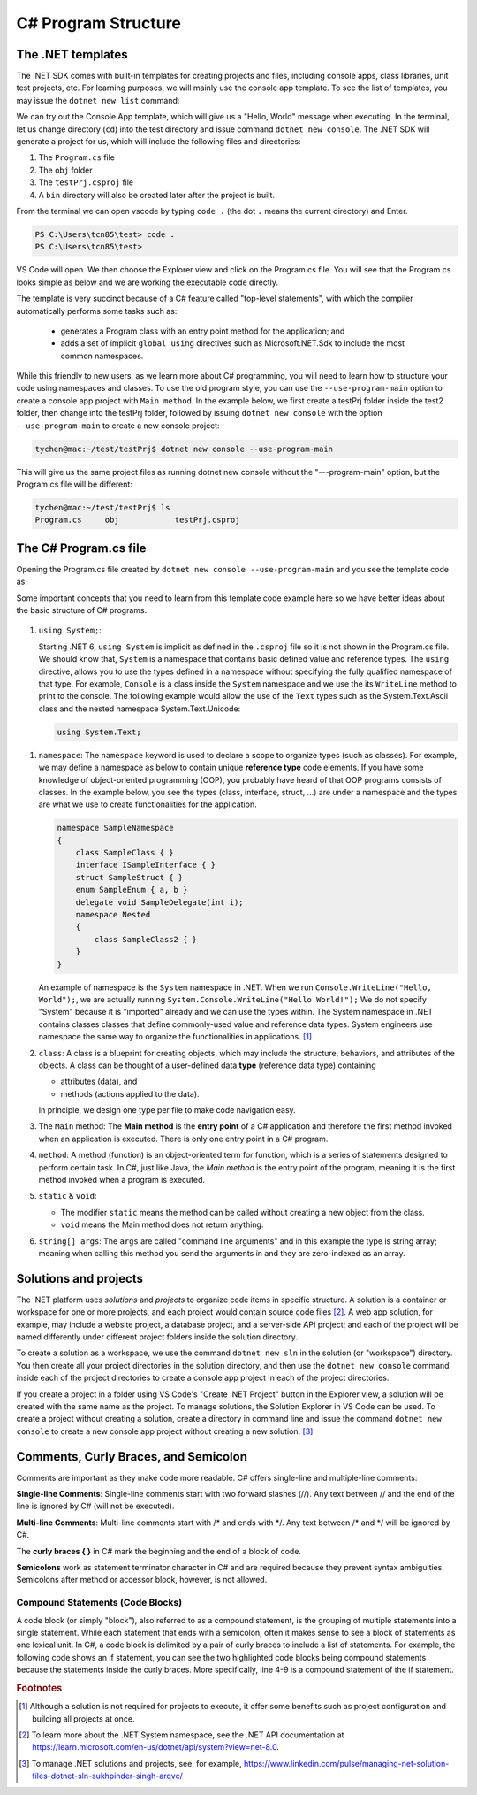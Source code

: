 
.. index::  program structure

.. _program-structure:

C# Program Structure
=====================

The .NET templates
----------------------

The .NET SDK comes with built-in templates for creating projects and files, including console apps, 
class libraries, unit test projects, etc. For learning purposes, we will mainly use the console app 
template. To see the list of templates, you may issue the ``dotnet new list`` command:

.. code-block:: console
   :emphasize-lines: 10


   PS C:\Users\tcn85> dotnet new list
   These templates matched your input:
   
   Template Name                                 Short Name                  Language    Tags
   --------------------------------------------  --------------------------  ----------  --------------------------
   ASP.NET Core Web App (Model-View-Controller)  mvc                         [C#],F#     Web/MVC
   ASP.NET Core Web App (Razor Pages)            webapp,razor                [C#]        Web/MVC/Razor Pages
   Blazor Web App                                blazor                      [C#]        Web/Blazor/WebAssembly
   Class Library                                 classlib                    [C#],F#,VB  Common/Library
   Console App                                   console                     [C#],F#,VB  Common/Console


We can try out the Console App template, which will give us a "Hello, World" message 
when executing. In the terminal, let us 
change directory (``cd``) into the test directory and issue command ``dotnet new console``. 
The .NET SDK will generate a project for us, which will include the following files and 
directories: 

#. The ``Program.cs`` file
#. The ``obj`` folder
#. The ``testPrj.csproj`` file
#. A ``bin`` directory will also be created later after the project is built.


.. code-block:: console
   :emphasize-lines: 9

   PS C:\Users\tcn85> cd test
   PS C:\Users\tcn85\test> ls                                                                                              PS C:\Users\tcn85> ls                                                                                              
   PS C:\Users\tcn85\test>                                                                                               PS C:\Users\tcn85> ls                                                                                              
   PS C:\Users\tcn85\test> dotnet new console
   The template "Console App" was created successfully.

   
   Processing post-creation actions...
   Restoring C:\Users\tcn85\test\test.csproj:
      Determining projects to restore...
      Restored C:\Users\tcn85\test\test.csproj (in 175 ms).
   Restore succeeded.
   
   PS C:\Users\tcn85\test> ls
      Directory: C:\Users\tcn85\test
      Mode                 LastWriteTime         Length Name
      ----                 -------------         ------ ----
      d-----          8/7/2024   2:54 PM                obj
      -a----          8/7/2024   2:54 PM            105 Program.cs
      -a----          8/7/2024   2:54 PM            252 test.csproj
      -a----         7/26/2024   5:06 PM              0 test.txt
      PS C:\Users\tcn85\test>

From the terminal we can open vscode by typing ``code .`` (the dot ``.`` means the current 
directory) and Enter.

.. code-block:: console

   PS C:\Users\tcn85\test> code .
   PS C:\Users\tcn85\test>

VS Code will open. We then choose the 
Explorer view and click on the Program.cs file. You will see that the Program.cs looks 
simple as below and we are working the executable code directly. 

.. code-block:: c#
   :linenos:

   // See https://aka.ms/new-console-template for more information
   Console.WriteLine("Hello, World!");


The template is very succinct because of a C# feature called "top-level statements", with 
which the compiler automatically performs some tasks such as: 

   - generates a Program class with an entry point method for the application; and 
   - adds a set of implicit ``global using`` directives such as Microsoft.NET.Sdk to include the most common namespaces. 
   

While this friendly to new users, as we learn more about C# programming, 
you will need to learn how to structure your code using namespaces and classes. 
To use the old program style, you can use the ``--use-program-main`` 
option to create a console app project with ``Main method``. In the example 
below, we first create a testPrj folder inside the test2 folder, then change into the 
testPrj folder, followed by issuing ``dotnet new console`` with the option ``--use-program-main``
to create a new console project:

.. code-block:: console

   tychen@mac:~/test/testPrj$ dotnet new console --use-program-main

This will give us the same project files as running dotnet new console without the "---program-main" 
option, but the Program.cs file will be different:



.. code-block:: console

   tychen@mac:~/test/testPrj$ ls
   Program.cs     obj            testPrj.csproj


The C# Program.cs file
-----------------------

Opening the Program.cs file created by ``dotnet new console --use-program-main`` 
and you see the template code as:

.. code-block:: c#
   :linenos:
   :emphasize-lines: 5

   namespace testPrj; 

   class Program
   {
      static void Main(string[] args)
      {
            Console.WriteLine("Hello, World!");
      }
   }

Some important concepts that you need to learn from this template code example 
here so we have better ideas about the basic structure of C# programs. 

.. figure:: ../images/csharp_program_structure.png
   :width: 200

#. ``using System;``:  

   Starting .NET 6, ``using System`` is implicit as defined in the ``.csproj`` file so 
   it is not shown in the Program.cs file. We should know that, ``System`` is a namespace 
   that contains basic defined value and reference types. The ``using`` directive, 
   allows you to use the types defined in a namespace without specifying the fully 
   qualified namespace of that type. For example, ``Console`` is a class inside the
   ``System`` namespace and we use the its ``WriteLine`` method to print to the console. 
   The following example would allow the use of the ``Text`` types such as the 
   System.Text.Ascii class and the nested namespace System.Text.Unicode:

   .. code-block:: 

      using System.Text;

.. _namespace:

#. ``namespace``: 
   The ``namespace`` keyword is used to declare a scope to organize types (such as classes). 
   For example, we may define a namespace as below 
   to contain unique **reference type** code elements. If you have some knowledge of 
   object-oriented programming (OOP), you probably have heard of that OOP programs consists of 
   classes. In the example below, you see the types (class, interface, struct, ...) are 
   under a namespace and the types are what we use to create functionalities for the application.  

   .. code-block:: 

      namespace SampleNamespace
      {
          class SampleClass { }
          interface ISampleInterface { }
          struct SampleStruct { }
          enum SampleEnum { a, b }
          delegate void SampleDelegate(int i);
          namespace Nested
          {
              class SampleClass2 { }
          }
      }

   An example of namespace is the ``System`` namespace in .NET. When we run 
   ``Console.WriteLine("Hello, World");``, we are actually running 
   ``System.Console.WriteLine("Hello World!");`` We do not specify "System" because it 
   is "imported" already and we can use the types within. The System namespace in 
   .NET contains classes classes that define commonly-used value and reference data types. 
   System engineers use namespace the same way to organize the functionalities in 
   applications. [#]_
   
#. ``class``:
   A class is a blueprint for creating objects, which may include the structure, 
   behaviors, and attributes of the objects. A class can be thought of a user-defined 
   data **type** (reference data type) containing 
   
   - attributes (data), and 
   - methods (actions applied to the data).  
  
   In principle, we design one type per file to make code navigation easy.  
  

#. The ``Main`` method:
   The **Main method** is the **entry point** of a C# application and therefore 
   the first method invoked when an application is executed. There is only one 
   entry point in a C# program. 

#. ``method``:
   A method (function) is an object-oriented term for function, which is a series 
   of statements designed to perform certain task. In C#, just like Java, the 
   *Main method* is the entry point of the program, meaning it is the first 
   method invoked when a program is executed. 

#. ``static`` & ``void``:
   
   - The modifier ``static`` means the method can be called without creating 
     a new object from the class. 
   - ``void`` means the Main method does not return anything. 

#. ``string[] args``:
   The ``args`` are called "command line arguments" and in this example the type is 
   string array; meaning when calling this method you send the arguments in and they 
   are zero-indexed as an array.  
   

Solutions and projects
-----------------------

The .NET platform uses *solutions* and *projects* to organize code items in specific structure. 
A solution is a container or workspace for one or more projects, and each project would 
contain source code files [#]_. A web app solution, for example, may include a website project, 
a database project, and a server-side API project; and each of the project will be named 
differently under different project folders inside the solution directory.

To create a solution as a workspace, we use the command ``dotnet new sln`` in the solution 
(or "workspace") directory. You then create all your project directories in the solution directory, 
and then use the ``dotnet new console`` command inside each of the project directories 
to create a console app project in each of the project directories. 

If you create a project in a folder using VS Code's "Create .NET Project" button in the Explorer view, 
a solution will be created with the same name as the project. To manage solutions, the Solution Explorer 
in VS Code can be used. To create a project without creating a solution, create a directory in command line 
and issue the command ``dotnet new console`` to create a new console app project without creating a new solution. [#]_ 


Comments, Curly Braces, and Semicolon
---------------------------------------

Comments are important as they make code more readable. C# offers single-line and multiple-line 
comments:

**Single-line Comments**: Single-line comments start with two forward slashes (//). Any text between // and the end of the line is ignored by C# (will not be executed).

**Multi-line Comments**: Multi-line comments start with /* and ends with \*/. Any text between /* and \*/ will be ignored by C#.

The **curly braces { }** in C# mark the beginning and the end of a block of code. 

**Semicolons** work as statement terminator character in C# and are required because they prevent syntax ambiguities. 
Semicolons after method or accessor block, however, is not allowed. 

Compound Statements (Code Blocks)
~~~~~~~~~~~~~~~~~~~~~~~~~~~~~~~~~~
A code block (or simply "block"), also referred to as a compound statement, is the grouping of multiple statements into a 
single statement. While each statement that ends with a semicolon, often it makes sense to see a block of 
statements as one lexical unit. In C#, a code block is delimited by a pair of curly braces to include 
a list of statements. For example, the following code shows an if statement, you can see the two highlighted 
code blocks being compound statements because the statements inside the curly braces. More specifically, 
line 4-9 is a compound statement of the if statement. 

.. code-block:: 
   :linenos:
   :emphasize-lines: 4-9, 11-14

   string temp = Console.ReadLine();
   radius = double.Parse(temp);
   if(radius >= 0)
   {
      // calculate the area of the circle
      area = Math.PI * radius * radius;
      Console.WriteLine(
         $"The area of the circle is: {area:0.00}");
   }
   else
   {
      Console.WriteLine(
         $"{radius} is not a valid radius.");
   }


.. rubric:: Footnotes
.. [#] Although a solution is not required for projects to execute, it offer some benefits such as project configuration and building all projects at once. 
.. [#] To learn more about the .NET System namespace, see the .NET API documentation at https://learn.microsoft.com/en-us/dotnet/api/system?view=net-8.0.  
.. [#] To manage .NET solutions and projects, see, for example, https://www.linkedin.com/pulse/managing-net-solution-files-dotnet-sln-sukhpinder-singh-arqvc/